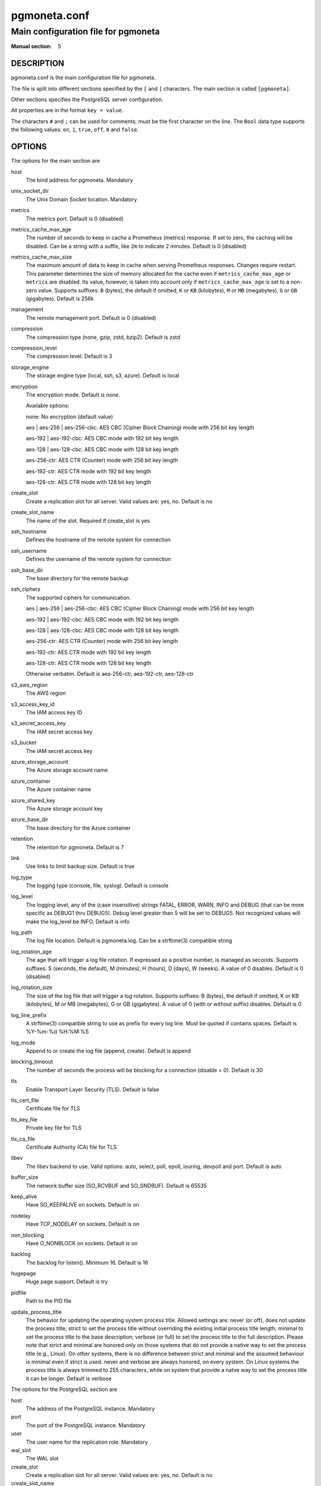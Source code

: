 =============
pgmoneta.conf
=============

------------------------------------
Main configuration file for pgmoneta
------------------------------------

:Manual section: 5

DESCRIPTION
===========

pgmoneta.conf is the main configuration file for pgmoneta.

The file is split into different sections specified by the ``[`` and ``]`` characters. The main section is called ``[pgmoneta]``.

Other sections specifies the PostgreSQL server configuration.

All properties are in the format ``key = value``.

The characters ``#`` and ``;`` can be used for comments; must be the first character on the line.
The ``Bool`` data type supports the following values: ``on``, ``1``, ``true``, ``off``, ``0`` and ``false``.

OPTIONS
=======

The options for the main section are

host
  The bind address for pgmoneta. Mandatory

unix_socket_dir
  The Unix Domain Socket location. Mandatory

metrics
  The metrics port. Default is 0 (disabled)

metrics_cache_max_age
  The number of seconds to keep in cache a Prometheus (metrics) response.
  If set to zero, the caching will be disabled. Can be a string with a suffix, like ``2m`` to indicate 2 minutes.
  Default is 0 (disabled)

metrics_cache_max_size
  The maximum amount of data to keep in cache when serving Prometheus responses. Changes require restart.
  This parameter determines the size of memory allocated for the cache even if ``metrics_cache_max_age`` or
  ``metrics`` are disabled. Its value, however, is taken into account only if ``metrics_cache_max_age`` is set
  to a non-zero value. Supports suffixes: ``B`` (bytes), the default if omitted, ``K`` or ``KB`` (kilobytes),
  ``M`` or ``MB`` (megabytes), ``G`` or ``GB`` (gigabytes).
  Default is 256k

management
  The remote management port. Default is 0 (disabled)

compression
  The compression type (none, gzip, zstd, bzip2). Default is zstd

compression_level
  The compression level. Default is 3

storage_engine
  The storage engine type (local, ssh, s3, azure). Default is local

encryption
  The encryption mode. Default is none.

  Available options:

  none: No encryption (default value)

  aes \| aes-256 \| aes-256-cbc: AES CBC (Cipher Block Chaining) mode with 256 bit key length

  aes-192 \| aes-192-cbc: AES CBC mode with 192 bit key length

  aes-128 \| aes-128-cbc: AES CBC mode with 128 bit key length

  aes-256-ctr: AES CTR (Counter) mode with 256 bit key length

  aes-192-ctr: AES CTR mode with 192 bit key length

  aes-128-ctr: AES CTR mode with 128 bit key length

create_slot
  Create a replication slot for all server. Valid values are: yes, no. Default is no

create_slot_name
  The name of the slot. Required if create_slot is yes

ssh_hostname
  Defines the hostname of the remote system for connection

ssh_username
  Defines the username of the remote system for connection

ssh_base_dir
  The base directory for the remote backup

ssh_ciphers
  The supported ciphers for communication.

  aes \| aes-256 \| aes-256-cbc: AES CBC (Cipher Block Chaining) mode with 256 bit key length

  aes-192 \| aes-192-cbc: AES CBC mode with 192 bit key length

  aes-128 \| aes-128-cbc: AES CBC mode with 128 bit key length

  aes-256-ctr: AES CTR (Counter) mode with 256 bit key length

  aes-192-ctr: AES CTR mode with 192 bit key length

  aes-128-ctr: AES CTR mode with 128 bit key length

  Otherwise verbatim. Default is aes-256-ctr, aes-192-ctr, aes-128-ctr

s3_aws_region
  The AWS region

s3_access_key_id
  The IAM access key ID

s3_secret_access_key
  The IAM secret access key

s3_bucket
  The IAM secret access key

azure_storage_account
  The Azure storage account name

azure_container
  The Azure container name

azure_shared_key
  The Azure storage account key

azure_base_dir
  The base directory for the Azure container

retention
  The retention for pgmoneta. Default is 7

link
  Use links to limit backup size. Default is true

log_type
  The logging type (console, file, syslog). Default is console

log_level
  The logging level, any of the (case insensitive) strings FATAL, ERROR, WARN, INFO and DEBUG
  (that can be more specific as DEBUG1 thru DEBUG5). Debug level greater than 5 will be set to DEBUG5.
  Not recognized values will make the log_level be INFO. Default is info

log_path
  The log file location. Default is pgmoneta.log. Can be a strftime(3) compatible string

log_rotation_age
  The age that will trigger a log file rotation. If expressed as a positive number, is managed as seconds.
  Supports suffixes: S (seconds, the default), M (minutes), H (hours), D (days), W (weeks).
  A value of 0 disables. Default is 0 (disabled)

log_rotation_size
  The size of the log file that will trigger a log rotation. Supports suffixes: B (bytes), the default if omitted,
  K or KB (kilobytes), M or MB (megabytes), G or GB (gigabytes). A value of 0 (with or without suffix) disables.
  Default is 0

log_line_prefix
  A strftime(3) compatible string to use as prefix for every log line. Must be quoted if contains spaces.
  Default is %Y-%m-%d %H:%M:%S

log_mode
  Append to or create the log file (append, create). Default is append

blocking_timeout
  The number of seconds the process will be blocking for a connection (disable = 0). Default is 30

tls
  Enable Transport Layer Security (TLS). Default is false

tls_cert_file
  Certificate file for TLS

tls_key_file
  Private key file for TLS

tls_ca_file
  Certificate Authority (CA) file for TLS

libev
  The libev backend to use. Valid options: auto, select, poll, epoll, iouring, devpoll and port. Default is auto

buffer_size
  The network buffer size (SO_RCVBUF and SO_SNDBUF). Default is 65535

keep_alive
  Have SO_KEEPALIVE on sockets. Default is on

nodelay
  Have TCP_NODELAY on sockets. Default is on

non_blocking
  Have O_NONBLOCK on sockets. Default is on

backlog
  The backlog for listen(). Minimum 16. Default is 16

hugepage
  Huge page support. Default is try

pidfile
  Path to the PID file

update_process_title
  The behavior for updating the operating system process title. Allowed settings are: never (or off),
  does not update the process title; strict to set the process title without overriding the existing
  initial process title length; minimal to set the process title to the base description; verbose (or full)
  to set the process title to the full description. Please note that strict and minimal are honored
  only on those systems that do not provide a native way to set the process title (e.g., Linux).
  On other systems, there is no difference between strict and minimal and the assumed behaviour is minimal
  even if strict is used. never and verbose are always honored, on every system. On Linux systems the
  process title is always trimmed to 255 characters, while on system that provide a natve way to set the
  process title it can be longer. Default is verbose

The options for the PostgreSQL section are

host
  The address of the PostgreSQL instance. Mandatory

port
  The port of the PostgreSQL instance. Mandatory

user
  The user name for the replication role. Mandatory

wal_slot
  The WAL slot

create_slot
  Create a replication slot for all server. Valid values are: yes, no. Default is no

create_slot_name
  The name of the slot. Required if create_slot is yes

follow
  Failover to this server if follow server fails

retention
  The retention for the server in days, weeks, months, years

wal_shipping
  The WAL shipping directory

REPORTING BUGS
==============

pgmoneta is maintained on GitHub at https://github.com/pgmoneta/pgmoneta

COPYRIGHT
=========

pgmoneta is licensed under the 3-clause BSD License.

SEE ALSO
========

pgmoneta(1), pgmoneta-cli(1), pgmoneta-admin(1)
